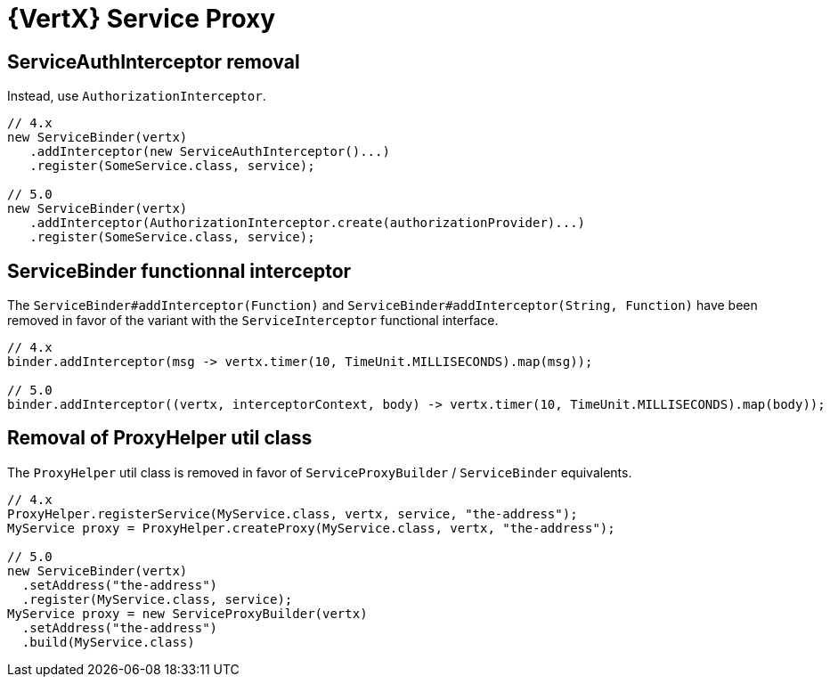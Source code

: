 = {VertX} Service Proxy

== ServiceAuthInterceptor removal

Instead, use `AuthorizationInterceptor`.

[source,java]
----
// 4.x
new ServiceBinder(vertx)
   .addInterceptor(new ServiceAuthInterceptor()...)
   .register(SomeService.class, service);

// 5.0
new ServiceBinder(vertx)
   .addInterceptor(AuthorizationInterceptor.create(authorizationProvider)...)
   .register(SomeService.class, service);
----

== ServiceBinder functionnal interceptor

The `ServiceBinder#addInterceptor(Function)` and `ServiceBinder#addInterceptor(String, Function)` have been removed in favor of the variant with the `ServiceInterceptor` functional interface.

[source,java]
----
// 4.x
binder.addInterceptor(msg -> vertx.timer(10, TimeUnit.MILLISECONDS).map(msg));

// 5.0
binder.addInterceptor((vertx, interceptorContext, body) -> vertx.timer(10, TimeUnit.MILLISECONDS).map(body));
----

== Removal of ProxyHelper util class

The `ProxyHelper` util class is removed in favor of `ServiceProxyBuilder` / `ServiceBinder` equivalents.

[source,java]
----
// 4.x
ProxyHelper.registerService(MyService.class, vertx, service, "the-address");
MyService proxy = ProxyHelper.createProxy(MyService.class, vertx, "the-address");

// 5.0
new ServiceBinder(vertx)
  .setAddress("the-address")
  .register(MyService.class, service);
MyService proxy = new ServiceProxyBuilder(vertx)
  .setAddress("the-address")
  .build(MyService.class)
----

